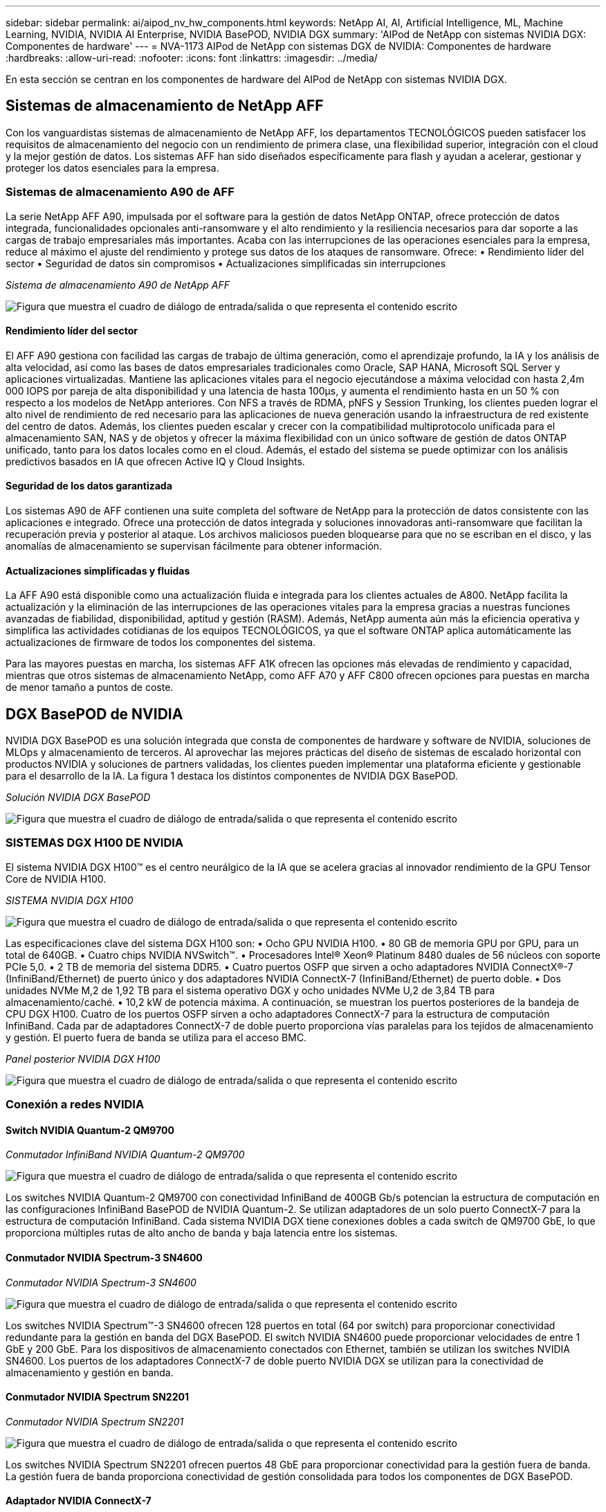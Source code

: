 ---
sidebar: sidebar 
permalink: ai/aipod_nv_hw_components.html 
keywords: NetApp AI, AI, Artificial Intelligence, ML, Machine Learning, NVIDIA, NVIDIA AI Enterprise, NVIDIA BasePOD, NVIDIA DGX 
summary: 'AIPod de NetApp con sistemas NVIDIA DGX: Componentes de hardware' 
---
= NVA-1173 AIPod de NetApp con sistemas DGX de NVIDIA: Componentes de hardware
:hardbreaks:
:allow-uri-read: 
:nofooter: 
:icons: font
:linkattrs: 
:imagesdir: ../media/


[role="lead"]
En esta sección se centran en los componentes de hardware del AIPod de NetApp con sistemas NVIDIA DGX.



== Sistemas de almacenamiento de NetApp AFF

Con los vanguardistas sistemas de almacenamiento de NetApp AFF, los departamentos TECNOLÓGICOS pueden satisfacer los requisitos de almacenamiento del negocio con un rendimiento de primera clase, una flexibilidad superior, integración con el cloud y la mejor gestión de datos. Los sistemas AFF han sido diseñados específicamente para flash y ayudan a acelerar, gestionar y proteger los datos esenciales para la empresa.



=== Sistemas de almacenamiento A90 de AFF

La serie NetApp AFF A90, impulsada por el software para la gestión de datos NetApp ONTAP, ofrece protección de datos integrada, funcionalidades opcionales anti-ransomware y el alto rendimiento y la resiliencia necesarios para dar soporte a las cargas de trabajo empresariales más importantes. Acaba con las interrupciones de las operaciones esenciales para la empresa, reduce al máximo el ajuste del rendimiento y protege sus datos de los ataques de ransomware. Ofrece: • Rendimiento líder del sector • Seguridad de datos sin compromisos • Actualizaciones simplificadas sin interrupciones

_Sistema de almacenamiento A90 de NetApp AFF_

image:aipod_nv_A90.png["Figura que muestra el cuadro de diálogo de entrada/salida o que representa el contenido escrito"]



==== Rendimiento líder del sector

El AFF A90 gestiona con facilidad las cargas de trabajo de última generación, como el aprendizaje profundo, la IA y los análisis de alta velocidad, así como las bases de datos empresariales tradicionales como Oracle, SAP HANA, Microsoft SQL Server y aplicaciones virtualizadas. Mantiene las aplicaciones vitales para el negocio ejecutándose a máxima velocidad con hasta 2,4m 000 IOPS por pareja de alta disponibilidad y una latencia de hasta 100µs, y aumenta el rendimiento hasta en un 50 % con respecto a los modelos de NetApp anteriores. Con NFS a través de RDMA, pNFS y Session Trunking, los clientes pueden lograr el alto nivel de rendimiento de red necesario para las aplicaciones de nueva generación usando la infraestructura de red existente del centro de datos. Además, los clientes pueden escalar y crecer con la compatibilidad multiprotocolo unificada para el almacenamiento SAN, NAS y de objetos y ofrecer la máxima flexibilidad con un único software de gestión de datos ONTAP unificado, tanto para los datos locales como en el cloud. Además, el estado del sistema se puede optimizar con los análisis predictivos basados en IA que ofrecen Active IQ y Cloud Insights.



==== Seguridad de los datos garantizada

Los sistemas A90 de AFF contienen una suite completa del software de NetApp para la protección de datos consistente con las aplicaciones e integrado. Ofrece una protección de datos integrada y soluciones innovadoras anti-ransomware que facilitan la recuperación previa y posterior al ataque. Los archivos maliciosos pueden bloquearse para que no se escriban en el disco, y las anomalías de almacenamiento se supervisan fácilmente para obtener información.



==== Actualizaciones simplificadas y fluidas

La AFF A90 está disponible como una actualización fluida e integrada para los clientes actuales de A800. NetApp facilita la actualización y la eliminación de las interrupciones de las operaciones vitales para la empresa gracias a nuestras funciones avanzadas de fiabilidad, disponibilidad, aptitud y gestión (RASM). Además, NetApp aumenta aún más la eficiencia operativa y simplifica las actividades cotidianas de los equipos TECNOLÓGICOS, ya que el software ONTAP aplica automáticamente las actualizaciones de firmware de todos los componentes del sistema.

Para las mayores puestas en marcha, los sistemas AFF A1K ofrecen las opciones más elevadas de rendimiento y capacidad, mientras que otros sistemas de almacenamiento NetApp, como AFF A70 y AFF C800 ofrecen opciones para puestas en marcha de menor tamaño a puntos de coste.



== DGX BasePOD de NVIDIA

NVIDIA DGX BasePOD es una solución integrada que consta de componentes de hardware y software de NVIDIA, soluciones de MLOps y almacenamiento de terceros. Al aprovechar las mejores prácticas del diseño de sistemas de escalado horizontal con productos NVIDIA y soluciones de partners validadas, los clientes pueden implementar una plataforma eficiente y gestionable para el desarrollo de la IA. La figura 1 destaca los distintos componentes de NVIDIA DGX BasePOD.

_Solución NVIDIA DGX BasePOD_

image:aipod_nv_basepod_layers.png["Figura que muestra el cuadro de diálogo de entrada/salida o que representa el contenido escrito"]



=== SISTEMAS DGX H100 DE NVIDIA

El sistema NVIDIA DGX H100&#8482; es el centro neurálgico de la IA que se acelera gracias al innovador rendimiento de la GPU Tensor Core de NVIDIA H100.

_SISTEMA NVIDIA DGX H100_

image:aipod_nv_H100_3D.png["Figura que muestra el cuadro de diálogo de entrada/salida o que representa el contenido escrito"]

Las especificaciones clave del sistema DGX H100 son: • Ocho GPU NVIDIA H100. • 80 GB de memoria GPU por GPU, para un total de 640GB. • Cuatro chips NVIDIA NVSwitch™. • Procesadores Intel® Xeon® Platinum 8480 duales de 56 núcleos con soporte PCIe 5,0. • 2 TB de memoria del sistema DDR5. • Cuatro puertos OSFP que sirven a ocho adaptadores NVIDIA ConnectX&#174;-7 (InfiniBand/Ethernet) de puerto único y dos adaptadores NVIDIA ConnectX-7 (InfiniBand/Ethernet) de puerto doble. • Dos unidades NVMe M,2 de 1,92 TB para el sistema operativo DGX y ocho unidades NVMe U,2 de 3,84 TB para almacenamiento/caché. • 10,2 kW de potencia máxima. A continuación, se muestran los puertos posteriores de la bandeja de CPU DGX H100. Cuatro de los puertos OSFP sirven a ocho adaptadores ConnectX-7 para la estructura de computación InfiniBand. Cada par de adaptadores ConnectX-7 de doble puerto proporciona vías paralelas para los tejidos de almacenamiento y gestión. El puerto fuera de banda se utiliza para el acceso BMC.

_Panel posterior NVIDIA DGX H100_

image:aipod_nv_H100_rear.png["Figura que muestra el cuadro de diálogo de entrada/salida o que representa el contenido escrito"]



=== Conexión a redes NVIDIA



==== Switch NVIDIA Quantum-2 QM9700

_Conmutador InfiniBand NVIDIA Quantum-2 QM9700_

image:aipod_nv_QM9700.png["Figura que muestra el cuadro de diálogo de entrada/salida o que representa el contenido escrito"]

Los switches NVIDIA Quantum-2 QM9700 con conectividad InfiniBand de 400GB Gb/s potencian la estructura de computación en las configuraciones InfiniBand BasePOD de NVIDIA Quantum-2. Se utilizan adaptadores de un solo puerto ConnectX-7 para la estructura de computación InfiniBand. Cada sistema NVIDIA DGX tiene conexiones dobles a cada switch de QM9700 GbE, lo que proporciona múltiples rutas de alto ancho de banda y baja latencia entre los sistemas.



==== Conmutador NVIDIA Spectrum-3 SN4600

_Conmutador NVIDIA Spectrum-3 SN4600_

image:aipod_nv_SN4600_hires_smallest.png["Figura que muestra el cuadro de diálogo de entrada/salida o que representa el contenido escrito"]

Los switches NVIDIA Spectrum&#8482;-3 SN4600 ofrecen 128 puertos en total (64 por switch) para proporcionar conectividad redundante para la gestión en banda del DGX BasePOD. El switch NVIDIA SN4600 puede proporcionar velocidades de entre 1 GbE y 200 GbE. Para los dispositivos de almacenamiento conectados con Ethernet, también se utilizan los switches NVIDIA SN4600. Los puertos de los adaptadores ConnectX-7 de doble puerto NVIDIA DGX se utilizan para la conectividad de almacenamiento y gestión en banda.



==== Conmutador NVIDIA Spectrum SN2201

_Conmutador NVIDIA Spectrum SN2201_

image:aipod_nv_SN2201.png["Figura que muestra el cuadro de diálogo de entrada/salida o que representa el contenido escrito"]

Los switches NVIDIA Spectrum SN2201 ofrecen puertos 48 GbE para proporcionar conectividad para la gestión fuera de banda. La gestión fuera de banda proporciona conectividad de gestión consolidada para todos los componentes de DGX BasePOD.



==== Adaptador NVIDIA ConnectX-7

_Adaptador NVIDIA ConnectX-7_

image:aipod_nv_CX7.png["Figura que muestra el cuadro de diálogo de entrada/salida o que representa el contenido escrito"]

El adaptador NVIDIA ConnectX-7 puede proporcionar 25/50/100/200/400G de rendimiento. Los sistemas NVIDIA DGX utilizan los adaptadores ConnectX-7 de puerto único o doble para proporcionar flexibilidad en puestas en marcha de DGX BasePOD con InfiniBand y Ethernet de 400GB Gb/s.
